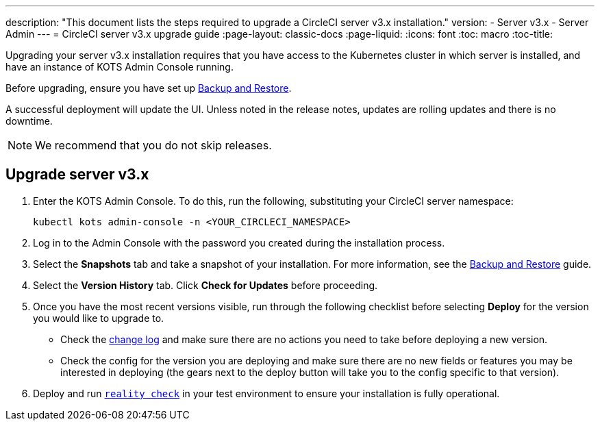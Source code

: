 ---
description: "This document lists the steps required to upgrade a CircleCI server v3.x installation."
version:
- Server v3.x
- Server Admin
---
= CircleCI server v3.x upgrade guide
:page-layout: classic-docs
:page-liquid:
:icons: font
:toc: macro
:toc-title:

Upgrading your server v3.x installation requires that you have access to the Kubernetes cluster in which server is installed, and have an instance of KOTS Admin Console running. 

Before upgrading, ensure you have set up https://circleci.com/docs/server-3-operator-backup-and-restore[Backup and Restore]. 

A successful deployment will update the UI. Unless noted in the release notes, updates are rolling updates and there is no downtime. 

NOTE: We recommend that you do not skip releases.

== Upgrade server v3.x

. Enter the KOTS Admin Console. To do this, run the following, substituting your CircleCI server namespace: 
+
----
kubectl kots admin-console -n <YOUR_CIRCLECI_NAMESPACE>
----

. Log in to the Admin Console with the password you created during the installation process.

. Select the **Snapshots** tab and take a snapshot of your installation. For more information, see the https://circleci.com/docs/server-3-operator-backup-and-restore/#creating-backups[Backup and Restore] guide.

. Select the **Version History** tab. Click **Check for Updates** before proceeding. 

. Once you have the most recent versions visible, run through the following checklist before selecting **Deploy** for the version you would like to upgrade to.
+
* Check the https://circleci.com/server/changelog/[change log] and make sure there are no actions you need to take before deploying a new version. 
* Check the config for the version you are deploying and make sure there are no new fields or features you may be interested in deploying (the gears next to the deploy button will take you to the config specific to that version). 

. Deploy and run https://github.com/circleci/realitycheck[`reality check`] in your test environment to ensure your installation is fully operational.







